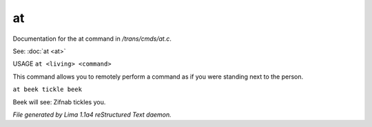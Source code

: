 at
***

Documentation for the at command in */trans/cmds/at.c*.

See: :doc:`at <at>` 

USAGE ``at <living> <command>``

This command allows you to remotely perform a command
as if you were standing next to the person.

``at beek tickle beek``

Beek will see:  Zifnab tickles you.

.. TAGS: RST



*File generated by Lima 1.1a4 reStructured Text daemon.*
